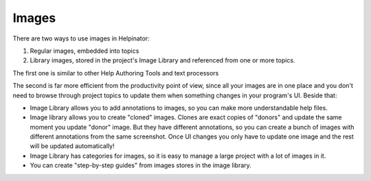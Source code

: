 ========
Images
========


There are two ways to use images in Helpinator:


1. Regular images, embedded into topics
2. Library images, stored in the project's Image Library and referenced from one or more topics.


The first one is similar to other Help Authoring Tools and text processors

The second is far more efficient from the productivity point of view, since all your images are in one place and you don't need to browse through project topics to update them when something changes in your program's UI. Beside that:


* Image Library allows you to add annotations to images, so you can make more understandable help files.
* Image library allows you to create "cloned" images. Clones are exact copies of "donors" and update the same moment you update "donor" image. But they have different annotations, so you can create a bunch of images with different annotations from the same screenshot. Once UI changes you only have to update one image and the rest will be updated automatically!
* Image Library has categories for images, so it is easy to manage a large project with a lot of images in it.
* You can create "step-by-step guides" from images stores in the image library.
